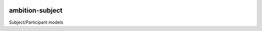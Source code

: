 |pypi| |travis| |codecov| |downloads|

ambition-subject
-----------------

Subject/Participant models

.. |pypi| image:: https://img.shields.io/pypi/v/ambition-subject.svg
    :target: https://pypi.python.org/pypi/ambition-subject
    
.. |travis| image:: https://travis-ci.com/ambition-trial/ambition-subject.svg?branch=develop
    :target: https://travis-ci.org/ambition-trial/ambition-subject
    
.. |codecov| image:: https://codecov.io/gh/ambition-trial/ambition-subject/branch/develop/graph/badge.svg
  :target: https://codecov.io/gh/ambition-trial/ambition-subject

.. |downloads| image:: https://pepy.tech/badge/ambition-subject
   :target: https://pepy.tech/project/ambition-subject

